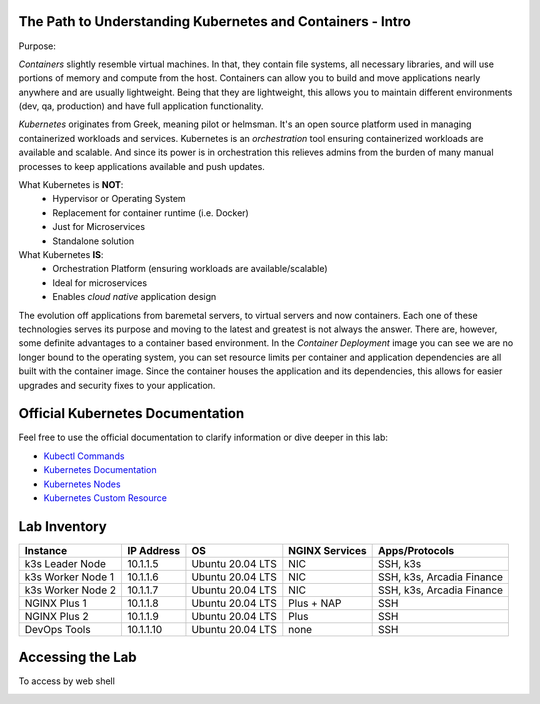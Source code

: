 The Path to Understanding Kubernetes and Containers - Intro
-----------------------------------------------------------

Purpose:


*Containers* slightly resemble virtual machines. In that, they contain file systems, all necessary libraries, and will use portions of memory and compute
from the host. Containers can allow you to build and move applications nearly anywhere and are usually lightweight. Being that they are lightweight, 
this allows you to maintain different environments (dev, qa, production) and have full application functionality.

*Kubernetes* originates from Greek, meaning pilot or helmsman. It's an open source platform used in managing containerized workloads and services. Kubernetes
is an *orchestration* tool ensuring containerized workloads are available and scalable. And since its power is in orchestration this relieves admins from the burden
of many manual processes to keep applications available and push updates.

What Kubernetes is **NOT**:
 - Hypervisor or Operating System
 - Replacement for container runtime (i.e. Docker)
 - Just for Microservices
 - Standalone solution

What Kubernetes **IS**:
 - Orchestration Platform (ensuring workloads are available/scalable)
 - Ideal for microservices 
 - Enables *cloud native* application design

The evolution off applications from baremetal servers, to virtual servers and now containers. Each one of these technologies serves its purpose and moving to the latest and greatest
is not always the answer. There are, however, some definite advantages to a container based environment. In the *Container Deployment* image you can see we are no longer
bound to the operating system, you can set resource limits per container and application dependencies are all built with the container image. Since the container houses
the application and its dependencies, this allows for easier upgrades and security fixes to your application.

.. image:: images/container_evo.png
   :width: 800
   :align: center
   :alt: Container Evolution


Official Kubernetes Documentation
---------------------------------

Feel free to use the official documentation to clarify information or dive deeper in this lab:

- `Kubectl Commands <https://kubernetes.io/docs/reference/generated/kubectl/kubectl-commands>`_
- `Kubernetes Documentation <https://kubernetes.io/docs/home/>`_
- `Kubernetes Nodes <https://kubernetes.io/docs/concepts/architecture/nodes/>`_
- `Kubernetes Custom Resource <https://kubernetes.io/docs/concepts/extend-kubernetes/api-extension/custom-resources/>`_


Lab Inventory
-------------

.. list-table:: 
  :header-rows: 1

  * - **Instance**
    - **IP Address**
    - **OS**
    - **NGINX Services**
    - **Apps/Protocols**
  * - k3s Leader Node
    - 10.1.1.5
    - Ubuntu 20.04 LTS
    - NIC
    - SSH, k3s
  * - k3s Worker Node 1
    - 10.1.1.6
    - Ubuntu 20.04 LTS
    - NIC
    - SSH, k3s, Arcadia Finance
  * - k3s Worker Node 2
    - 10.1.1.7
    - Ubuntu 20.04 LTS
    - NIC
    - SSH, k3s, Arcadia Finance
  * - NGINX Plus 1
    - 10.1.1.8
    - Ubuntu 20.04 LTS
    - Plus + NAP
    - SSH
  * - NGINX Plus 2
    - 10.1.1.9
    - Ubuntu 20.04 LTS
    - Plus
    - SSH
  * - DevOps Tools
    - 10.1.1.10
    - Ubuntu 20.04 LTS
    - none
    - SSH

Accessing the Lab
-----------------

To access by web shell 

.. image:: images/jumphost_webshell.png